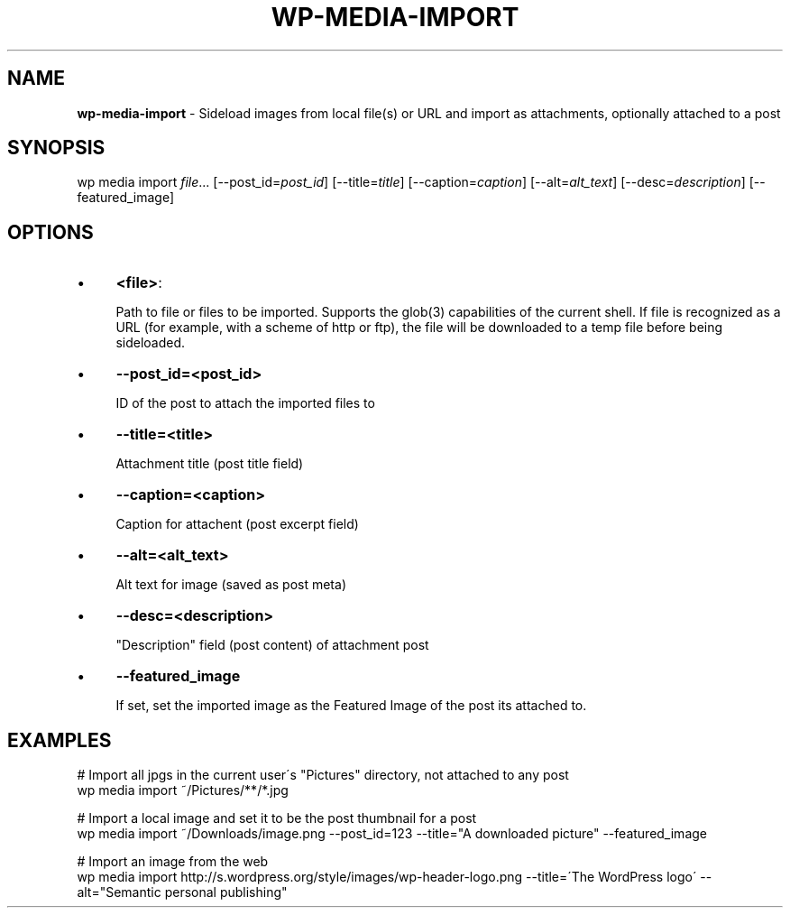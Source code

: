 .\" generated with Ronn/v0.7.3
.\" http://github.com/rtomayko/ronn/tree/0.7.3
.
.TH "WP\-MEDIA\-IMPORT" "1" "" "WP-CLI"
.
.SH "NAME"
\fBwp\-media\-import\fR \- Sideload images from local file(s) or URL and import as attachments, optionally attached to a post
.
.SH "SYNOPSIS"
wp media import \fIfile\fR\.\.\. [\-\-post_id=\fIpost_id\fR] [\-\-title=\fItitle\fR] [\-\-caption=\fIcaption\fR] [\-\-alt=\fIalt_text\fR] [\-\-desc=\fIdescription\fR] [\-\-featured_image]
.
.SH "OPTIONS"
.
.IP "\(bu" 4
\fB<file>\fR:
.
.IP
Path to file or files to be imported\. Supports the glob(3) capabilities of the current shell\. If file is recognized as a URL (for example, with a scheme of http or ftp), the file will be downloaded to a temp file before being sideloaded\.
.
.IP "\(bu" 4
\fB\-\-post_id=<post_id>\fR
.
.IP
ID of the post to attach the imported files to
.
.IP "\(bu" 4
\fB\-\-title=<title>\fR
.
.IP
Attachment title (post title field)
.
.IP "\(bu" 4
\fB\-\-caption=<caption>\fR
.
.IP
Caption for attachent (post excerpt field)
.
.IP "\(bu" 4
\fB\-\-alt=<alt_text>\fR
.
.IP
Alt text for image (saved as post meta)
.
.IP "\(bu" 4
\fB\-\-desc=<description>\fR
.
.IP
"Description" field (post content) of attachment post
.
.IP "\(bu" 4
\fB\-\-featured_image\fR
.
.IP
If set, set the imported image as the Featured Image of the post its attached to\.
.
.IP "" 0
.
.SH "EXAMPLES"
.
.nf

# Import all jpgs in the current user\'s "Pictures" directory, not attached to any post
wp media import ~/Pictures/**/*\.jpg

# Import a local image and set it to be the post thumbnail for a post
wp media import ~/Downloads/image\.png \-\-post_id=123 \-\-title="A downloaded picture" \-\-featured_image

# Import an image from the web
wp media import http://s\.wordpress\.org/style/images/wp\-header\-logo\.png \-\-title=\'The WordPress logo\' \-\-alt="Semantic personal publishing"
.
.fi

